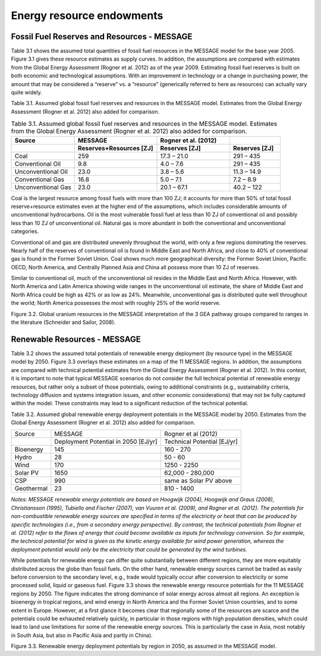 Energy resource endowments
==========================
Fossil Fuel Reserves and Resources - MESSAGE
---------------------------------------------
Table 3.1 shows the assumed total quantities of fossil fuel resources in the MESSAGE model for the base year 2005. Figure 3.1 gives these resource estimates as supply curves. In addition, the assumptions are compared with estimates from the Global Energy Assessment (Rogner et al. 2012) as of the year 2009. Estimating fossil fuel reserves is built on both economic and technological assumptions. With an improvement in technology or a change in purchasing power, the amount that may be considered a “reserve” vs. a “resource” (generically referred to here as resources) can actually vary quite widely.

Table 3.1.  Assumed global fossil fuel reserves and resources in the MESSAGE model. Estimates from the Global Energy Assessment (Rogner et al. 2012) also added for comparison.

.. list-table:: Table 3.1. Assumed global fossil fuel reserves and resources in the MESSAGE model. Estimates from the Global Energy Assessment (Rogner et al. 2012) also added for comparison.
   :widths: 20 26 23 16
   :header-rows: 2

   * - Source
     - MESSAGE
     - Rogner et al. (2012)
     - 
   * - 
     - Reserves+Resources [ZJ] 
     - Reserves [ZJ]
     - Reserves [ZJ]
   * - Coal
     - 259
     - 17.3 – 21.0
     - 291 – 435
   * - Conventional Oil
     - 9.8
     - 4.0 – 7.6
     - 291 – 435
   * - Unconventional Oil
     - 23.0
     - 3.8 – 5.6
     - 11.3 – 14.9
   * - Conventional Gas
     - 16.8
     - 5.0 – 7.1
     - 7.2 – 8.9
   * - Unconventional Gas
     - 23.0
     - 20.1 – 67.1
     - 40.2 – 122

Coal is the largest resource among fossil fuels with more than 100 ZJ; it accounts for more than 50% of total fossil reserve+resource estimates even at the higher end of the assumptions, which includes considerable amounts of unconventional hydrocarbons. Oil is the most vulnerable fossil fuel at less than 10 ZJ of conventional oil and possibly less than 10 ZJ of unconventional oil. Natural gas is more abundant in both the conventional and unconventional categories.

Conventional oil and gas are distributed unevenly throughout the world, with only a few regions dominating the reserves. Nearly half of the reserves of conventional oil is found in Middle East and North Africa, and close to 40% of conventional gas is found in the Former Soviet Union. Coal shows much more geographical diversity: the Former Soviet Union, Pacific OECD, North America, and Centrally Planned Asia and China all possess more than 10 ZJ of reserves.

Similar to conventional oil, much of the unconventional oil resides in the Middle East and North Africa. However, with North America and Latin America showing wide ranges in the unconventional oil estimate, the share of Middle East and North Africa could be high as 42% or as low as 24%. Meanwhile, unconventional gas is distributed quite well throughout the world; North America possesses the most with roughly 25% of the world reserve.

.. image:: /_static/global_resources_3.1.png
Figure 3.2. Global uranium resources in the MESSAGE interpretation of the 3 GEA pathway groups compared to ranges in the literature (Schneider and Sailor, 2008). 

Renewable Resources - MESSAGE
------------------------------
Table 3.2 shows the assumed total potentials of renewable energy deployment (by resource type) in the MESSAGE model by 2050. Figure 3.3 overlays these estimates on a map of the 11 MESSAGE regions. In addition, the assumptions are compared with technical potential estimates from the Global Energy Assessment (Rogner et al. 2012).  In this context, it is important to note that typical MESSAGE scenarios do not consider the full technical potential of renewable energy resources, but rather only a subset of those potentials, owing to additional constraints (e.g., sustainability criteria, technology diffusion and systems integration issues, and other economic considerations) that may not be fully captured within the model. These constraints may lead to a significant reduction of the technical potential.

Table 3.2. Assumed global renewable energy deployment potentials in the MESSAGE model by 2050. Estimates from the Global Energy Assessment (Rogner et al. 2012) also added for comparison.

+------------+--------------------------------------+-----------------------------+
| Source     | MESSAGE                              | Rogner et al (2012)         |
+------------+--------------------------------------+-----------------------------+
|            | Deployment Potential in 2050 [EJ/yr] | Technical Potential [EJ/yr] |
+------------+--------------------------------------+-----------------------------+
| Bioenergy  | 145                                  | 160 - 270                   |
+------------+--------------------------------------+-----------------------------+
| Hydro      | 28                                   | 50 - 60                     |
+------------+--------------------------------------+-----------------------------+
| Wind       | 170                                  | 1250 - 2250                 |
+------------+--------------------------------------+-----------------------------+
| Solar PV   | 1650                                 | 62,000 - 280,000            |
+------------+--------------------------------------+-----------------------------+
| CSP        | 990                                  | same as Solar PV above      |
+------------+--------------------------------------+-----------------------------+
| Geothermal | 23                                   | 810 - 1400                  |
+------------+--------------------------------------+-----------------------------+

*Notes: MESSAGE renewable energy potentials are based on Hoogwijk (2004), Hoogwijk and Graus (2008), Christiansson (1995), Tubiello and Fischer (2007), van Vuuren et al. (2009), and Rogner et al. (2012). The potentials for non-combustible renewable energy sources are specified in terms of the electricity or heat that can be produced by specific technologies (i.e., from a secondary energy perspective). By contrast, the technical potentials from Rogner et al. (2012) refer to the flows of energy that could become available as inputs for technology conversion. So for example, the technical potential for wind is given as the kinetic energy available for wind power generation, whereas the deployment potential would only be the electricity that could be generated by the wind turbines.*

While potentials for renewable energy can differ quite substantially between different regions, they are more equitably distributed across the globe than fossil fuels. On the other hand, renewable energy sources cannot be traded as easily before conversion to the secondary level, e.g., trade would typically occur after conversion to electricity or some processed solid, liquid or gaseous fuel. Figure 3.3 shows the renewable energy resource potentials for the 11 MESSAGE regions by 2050. The figure indicates the strong dominance of solar energy across almost all regions. An exception is bioenergy in tropical regions, and wind energy in North America and the Former Soviet Union countries, and to some extent in Europe. However, at a first glance it becomes clear that regionally some of the resources are scarce and the potentials could be exhausted relatively quickly, in particular in those regions with high population densities, which could lead to land use limitations for some of the renewable energy sources. This is particularly the case in Asia, most notably in South Asia, but also in Pacific Asia and partly in China). 

.. image:: /_static/map_3.3.png
Figure 3.3.  Renewable energy deployment potentials by region in 2050, as assumed in the MESSAGE model. 
